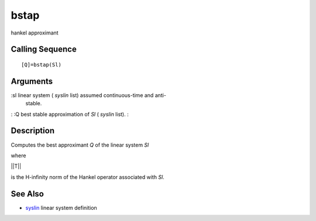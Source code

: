 


bstap
=====

hankel approximant



Calling Sequence
~~~~~~~~~~~~~~~~


::

    [Q]=bstap(Sl)




Arguments
~~~~~~~~~

:sl linear system ( `syslin` list) assumed continuous-time and anti-
  stable.
: :Q best stable approximation of `Sl` ( `syslin` list).
:



Description
~~~~~~~~~~~

Computes the best approximant `Q` of the linear system `Sl`

where

||T||

is the H-infinity norm of the Hankel operator associated with `Sl`.



See Also
~~~~~~~~


+ `syslin`_ linear system definition


.. _syslin: syslin.html


